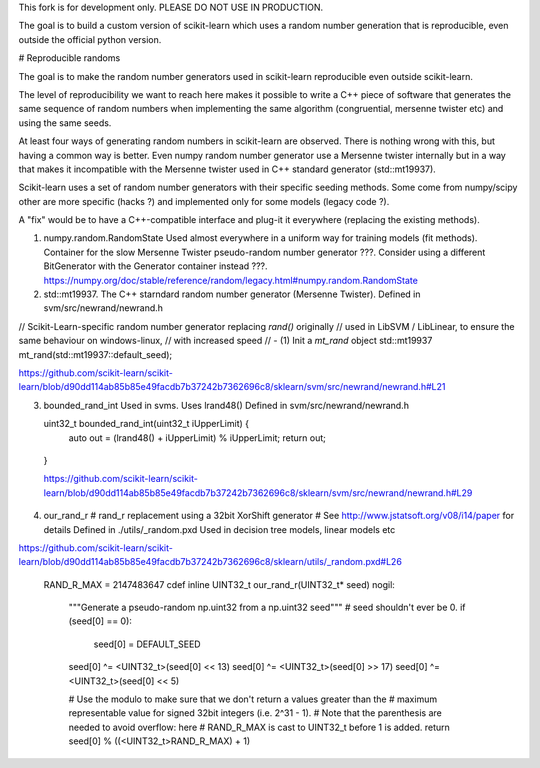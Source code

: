 This fork is for development only. PLEASE DO NOT USE IN PRODUCTION.

The goal is to build a custom version of scikit-learn which uses a random number generation that is reproducible, even outside the official python version.

# Reproducible randoms

The goal is to make the random number generators used in scikit-learn reproducible even outside scikit-learn.

The level of reproducibility we want to reach here makes it possible to write a C++ piece of software that generates the same sequence of random numbers when implementing the same algorithm (congruential, mersenne twister etc) and using the same seeds.

At least four ways of generating random numbers in scikit-learn are observed. There is nothing wrong with this, but having a common way is better. Even numpy random number generator use a Mersenne twister internally but in a way that makes it incompatible with the Mersenne twister used in C++ standard generator (std::mt19937).

Scikit-learn uses a set of random number generators with their specific seeding methods. Some come from numpy/scipy other  are more specific (hacks ?) and implemented only for some models (legacy code ?).

A "fix" would be to have  a C++-compatible interface and plug-it it everywhere (replacing the existing methods).

1. numpy.random.RandomState
   Used almost everywhere in a uniform way for training models (fit methods).
   Container for the slow Mersenne Twister pseudo-random number generator ???.
   Consider using a different BitGenerator with the Generator container instead ???.
   https://numpy.org/doc/stable/reference/random/legacy.html#numpy.random.RandomState

2. std::mt19937. The C++ starndard random number generator (Mersenne Twister).
   Defined in svm/src/newrand/newrand.h
// Scikit-Learn-specific random number generator replacing `rand()` originally
// used in LibSVM / LibLinear, to ensure the same behaviour on windows-linux,
// with increased speed
// - (1) Init a `mt_rand` object
std::mt19937 mt_rand(std::mt19937::default_seed);

https://github.com/scikit-learn/scikit-learn/blob/d90dd114ab85b85e49facdb7b37242b7362696c8/sklearn/svm/src/newrand/newrand.h#L21

3. bounded_rand_int
   Used in svms. Uses lrand48()
   Defined in svm/src/newrand/newrand.h

   uint32_t bounded_rand_int(uint32_t iUpperLimit) {
        auto out = (lrand48() + iUpperLimit) % iUpperLimit;
        return out; 
  }

  https://github.com/scikit-learn/scikit-learn/blob/d90dd114ab85b85e49facdb7b37242b7362696c8/sklearn/svm/src/newrand/newrand.h#L29

4. our_rand_r
   # rand_r replacement using a 32bit XorShift generator
   # See http://www.jstatsoft.org/v08/i14/paper for details
   Defined in ./utils/_random.pxd
   Used in decision tree models, linear models etc
https://github.com/scikit-learn/scikit-learn/blob/d90dd114ab85b85e49facdb7b37242b7362696c8/sklearn/utils/_random.pxd#L26
   
   RAND_R_MAX = 2147483647
   cdef inline UINT32_t our_rand_r(UINT32_t* seed) nogil:
    """Generate a pseudo-random np.uint32 from a np.uint32 seed"""
    # seed shouldn't ever be 0.
    if (seed[0] == 0):
        seed[0] = DEFAULT_SEED

    seed[0] ^= <UINT32_t>(seed[0] << 13)
    seed[0] ^= <UINT32_t>(seed[0] >> 17)
    seed[0] ^= <UINT32_t>(seed[0] << 5)

    # Use the modulo to make sure that we don't return a values greater than the
    # maximum representable value for signed 32bit integers (i.e. 2^31 - 1).
    # Note that the parenthesis are needed to avoid overflow: here
    # RAND_R_MAX is cast to UINT32_t before 1 is added.
    return seed[0] % ((<UINT32_t>RAND_R_MAX) + 1)


